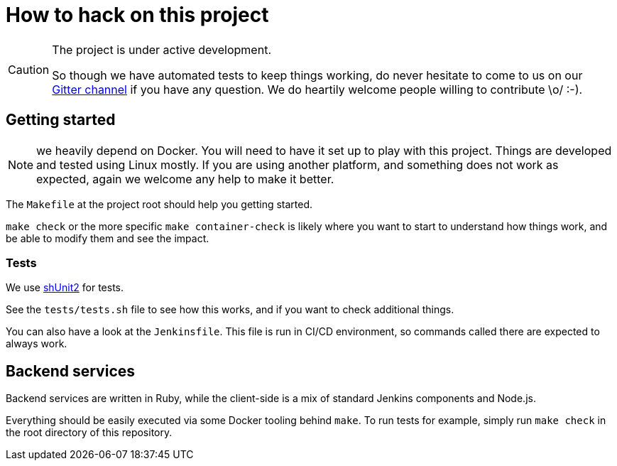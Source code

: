 = How to hack on this project

[CAUTION]
====
The project is under active development.

So though we have automated tests to keep things working, do never hesitate to come to us on our link:https://gitter.im/jenkins-infra/evergreen[Gitter channel] if you have any question.
We do heartily welcome people willing to contribute \o/ :-).
====

== Getting started

NOTE: we heavily depend on Docker.
You will need to have it set up to play with this project.
Things are developed and tested using Linux mostly.
If you are using another platform, and something does not work as expected, again we welcome any help to make it better.

The `Makefile` at the project root should help you getting started.

`make check` or the more specific `make container-check` is likely where you want to start to understand how things work, and be able to modify them and see the impact.

=== Tests

We use link:https://github.com/kward/shunit2[shUnit2] for tests.

See the `tests/tests.sh` file to see how this works, and if you want to check additional things.

You can also have a look at the `Jenkinsfile`.
This file is run in CI/CD environment, so commands called there are expected to always work.

== Backend services

Backend services are written in Ruby, while the client-side is a mix of standard Jenkins components and Node.js.

Everything should be easily executed via some Docker tooling behind `make`.
To run tests for example, simply run `make check` in the root directory of this repository.
